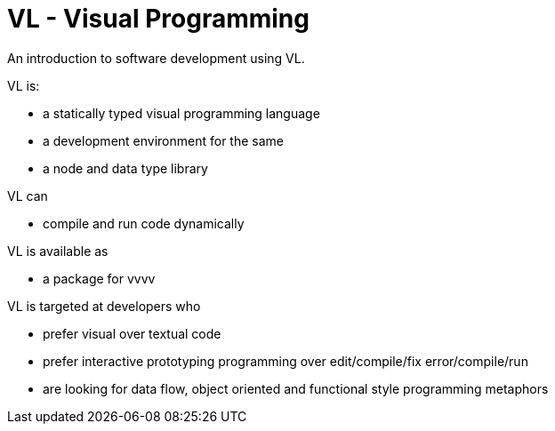 = VL - Visual Programming

An introduction to software development using VL.

VL is: 

* a statically typed visual programming language
* a development environment for the same
* a node and data type library

VL can

* compile and run code dynamically

VL is available as

* a package for vvvv

VL is targeted at developers who 

* prefer visual over textual code
* prefer interactive prototyping programming over edit/compile/fix error/compile/run
* are looking for data flow, object oriented and functional style programming metaphors 

